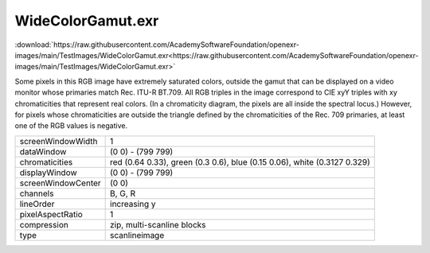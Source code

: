 ..
  SPDX-License-Identifier: BSD-3-Clause
  Copyright Contributors to the OpenEXR Project.

WideColorGamut.exr
##################

:download:`https://raw.githubusercontent.com/AcademySoftwareFoundation/openexr-images/main/TestImages/WideColorGamut.exr<https://raw.githubusercontent.com/AcademySoftwareFoundation/openexr-images/main/TestImages/WideColorGamut.exr>`

.. image:: https://raw.githubusercontent.com/AcademySoftwareFoundation/openexr-images/main/TestImages/WideColorGamut.jpg
   :target: https://raw.githubusercontent.com/AcademySoftwareFoundation/openexr-images/main/TestImages/WideColorGamut.exr


Some pixels in this RGB image have extremely saturated colors,
outside the gamut that can be displayed on a video monitor
whose primaries match Rec. ITU-R BT.709.  All RGB triples in
the image correspond to CIE xyY triples with xy chromaticities
that represent real colors.  (In a chromaticity diagram, the
pixels are all inside the spectral locus.)  However, for pixels
whose chromaticities are outside the triangle defined by the
chromaticities of the Rec. 709 primaries, at least one of the
RGB values is negative.

.. list-table::
   :align: left

   * - screenWindowWidth
     - 1
   * - dataWindow
     - (0 0) - (799 799)
   * - chromaticities
     - red  (0.64 0.33), green (0.3 0.6), blue (0.15 0.06), white (0.3127 0.329)
   * - displayWindow
     - (0 0) - (799 799)
   * - screenWindowCenter
     - (0 0)
   * - channels
     - B, G, R
   * - lineOrder
     - increasing y
   * - pixelAspectRatio
     - 1
   * - compression
     - zip, multi-scanline blocks
   * - type
     - scanlineimage
